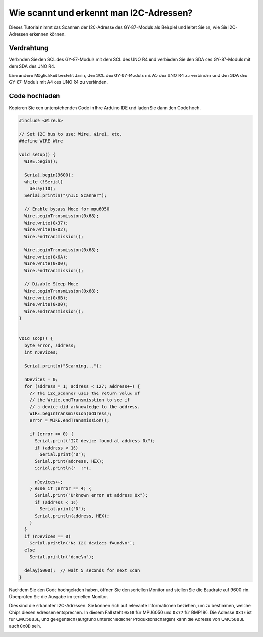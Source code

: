 .. _i2c_sacnner:

Wie scannt und erkennt man I2C-Adressen?
==============================================

Dieses Tutorial nimmt das Scannen der I2C-Adresse des GY-87-Moduls als Beispiel und leitet Sie an, wie Sie I2C-Adressen erkennen können.

Verdrahtung
---------------

Verbinden Sie den SCL des GY-87-Moduls mit dem SCL des UNO R4 und verbinden Sie den SDA des GY-87-Moduls mit dem SDA des UNO R4.

Eine andere Möglichkeit besteht darin, den SCL des GY-87-Moduls mit A5 des UNO R4 zu verbinden und den SDA des GY-87-Moduls mit A4 des UNO R4 zu verbinden.

.. image:: img/09-gy87_bb.png
    :align: center
    :width: 80%

.. raw:: html

   <br/>

Code hochladen
-----------------

Kopieren Sie den untenstehenden Code in Ihre Arduino IDE und laden Sie dann den Code hoch.


.. code-block:: arduino

   #include <Wire.h>
   
   // Set I2C bus to use: Wire, Wire1, etc.
   #define WIRE Wire
   
   void setup() {
     WIRE.begin();
   
     Serial.begin(9600);
     while (!Serial)
       delay(10);
     Serial.println("\nI2C Scanner");
   
     // Enable bypass Mode for mpu6050
     Wire.beginTransmission(0x68);
     Wire.write(0x37);
     Wire.write(0x02);
     Wire.endTransmission();
   
     Wire.beginTransmission(0x68);
     Wire.write(0x6A);
     Wire.write(0x00);
     Wire.endTransmission();
   
     // Disable Sleep Mode
     Wire.beginTransmission(0x68);
     Wire.write(0x6B);
     Wire.write(0x00);
     Wire.endTransmission();
   }
   
   
   void loop() {
     byte error, address;
     int nDevices;
   
     Serial.println("Scanning...");
   
     nDevices = 0;
     for (address = 1; address < 127; address++) {
       // The i2c_scanner uses the return value of
       // the Write.endTransmisstion to see if
       // a device did acknowledge to the address.
       WIRE.beginTransmission(address);
       error = WIRE.endTransmission();
   
       if (error == 0) {
         Serial.print("I2C device found at address 0x");
         if (address < 16)
           Serial.print("0");
         Serial.print(address, HEX);
         Serial.println("  !");
   
         nDevices++;
       } else if (error == 4) {
         Serial.print("Unknown error at address 0x");
         if (address < 16)
           Serial.print("0");
         Serial.println(address, HEX);
       }
     }
     if (nDevices == 0)
       Serial.println("No I2C devices found\n");
     else
       Serial.println("done\n");
   
     delay(5000);  // wait 5 seconds for next scan
   }


Nachdem Sie den Code hochgeladen haben, öffnen Sie den seriellen Monitor und stellen Sie die Baudrate auf 9600 ein. Überprüfen Sie die Ausgabe im seriellen Monitor.

Dies sind die erkannten I2C-Adressen. Sie können sich auf relevante Informationen beziehen, um zu bestimmen, welche Chips diesen Adressen entsprechen. In diesem Fall steht ``0x68`` für MPU6050 und ``0x77`` für BMP180. Die Adresse ``0x1E`` ist für QMC5883L, und gelegentlich (aufgrund unterschiedlicher Produktionschargen) kann die Adresse von QMC5883L auch ``0x0D`` sein.

.. image:: img/gy87-i2c.png
    :width: 100%
